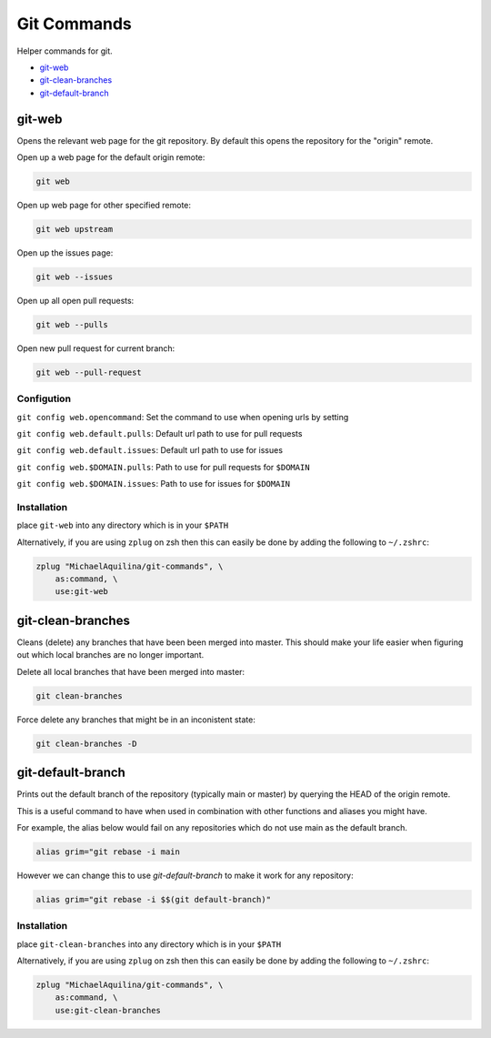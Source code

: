 ============
Git Commands
============


|CircleCI| |GPLv3|

Helper commands for git.

* git-web_
* git-clean-branches_
* git-default-branch_

git-web
=======

Opens the relevant web page for the git repository. By default this opens the repository for
the "origin" remote.

Open up a web page for the default origin remote:

.. code:: shell

    git web

Open up web page for other specified remote:

.. code:: shell

    git web upstream

Open up the issues page:

.. code:: shell

    git web --issues

Open up all open pull requests:

.. code:: shell

    git web --pulls

Open new pull request for current branch:

.. code:: shell

    git web --pull-request

Configution
```````````

``git config web.opencommand``: Set the command to use when opening urls by setting

``git config web.default.pulls``: Default url path to use for pull requests

``git config web.default.issues``: Default url path to use for issues

``git config web.$DOMAIN.pulls``: Path to use for pull requests for ``$DOMAIN``

``git config web.$DOMAIN.issues``: Path to use for issues for ``$DOMAIN``

Installation
````````````

place ``git-web`` into any directory which is in your ``$PATH``

Alternatively, if you are using ``zplug`` on zsh then this can easily be done by adding
the following to ``~/.zshrc``:

.. code:: shell

    zplug "MichaelAquilina/git-commands", \
        as:command, \
        use:git-web


git-clean-branches
==================

Cleans (delete) any branches that have been been merged into master. This should make
your life easier when figuring out which local branches are no longer important.

Delete all local branches that have been merged into master:

.. code:: shell

    git clean-branches

Force delete any branches that might be in an inconistent state:

.. code:: shell

    git clean-branches -D


git-default-branch
==================

Prints out the default branch of the repository (typically main or master) by querying
the HEAD of the origin remote.

This is a useful command to have when used in combination with other functions and aliases
you might have.

For example, the alias below would fail on any repositories which do not use main as the
default branch.

.. code:: shell

    alias grim="git rebase -i main

However we can change this to use `git-default-branch` to make it work for any repository:

.. code:: shell

    alias grim="git rebase -i $$(git default-branch)"

Installation
````````````

place ``git-clean-branches`` into any directory which is in your ``$PATH``

Alternatively, if you are using ``zplug`` on zsh then this can easily be done by adding
the following to ``~/.zshrc``:

.. code:: shell

    zplug "MichaelAquilina/git-commands", \
        as:command, \
        use:git-clean-branches


.. |CircleCI| image:: https://circleci.com/gh/MichaelAquilina/git-commands.svg?style=svg
   :target: https://circleci.com/gh/MichaelAquilina/git-commands

.. |GPLv3|  image:: https://img.shields.io/badge/License-GPL%20v3-blue.svg
   :target: https://www.gnu.org/licenses/gpl-3.0
